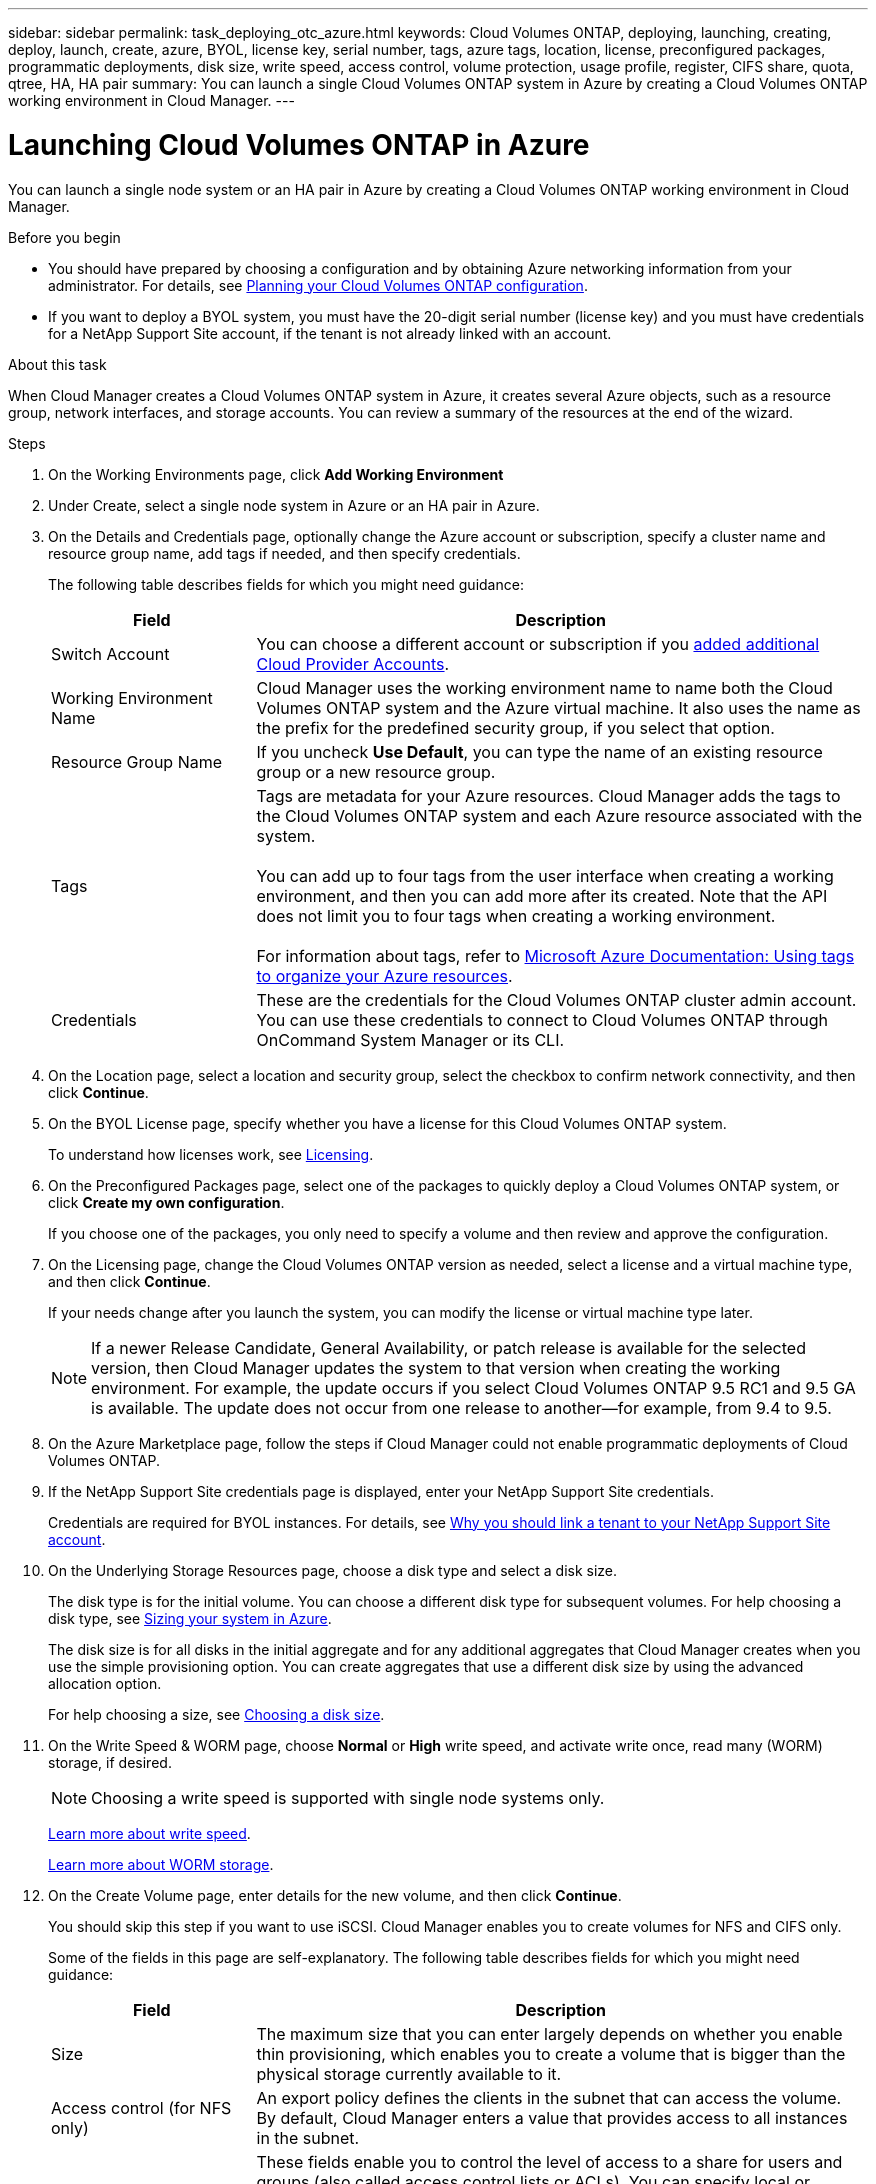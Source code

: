 ---
sidebar: sidebar
permalink: task_deploying_otc_azure.html
keywords: Cloud Volumes ONTAP, deploying, launching, creating, deploy, launch, create, azure, BYOL, license key, serial number, tags, azure tags, location, license, preconfigured packages, programmatic deployments, disk size, write speed, access control, volume protection, usage profile, register, CIFS share, quota, qtree, HA, HA pair
summary: You can launch a single Cloud Volumes ONTAP system in Azure by creating a Cloud Volumes ONTAP working environment in Cloud Manager.
---

= Launching Cloud Volumes ONTAP in Azure
:toc: macro
:hardbreaks:
:nofooter:
:icons: font
:linkattrs:
:imagesdir: ./media/

[.lead]
You can launch a single node system or an HA pair in Azure by creating a Cloud Volumes ONTAP working environment in Cloud Manager.

.Before you begin

* You should have prepared by choosing a configuration and by obtaining Azure networking information from your administrator. For details, see link:task_planning_your_config.html[Planning your Cloud Volumes ONTAP configuration].

* If you want to deploy a BYOL system, you must have the 20-digit serial number (license key) and you must have credentials for a NetApp Support Site account, if the tenant is not already linked with an account.

.About this task

When Cloud Manager creates a Cloud Volumes ONTAP system in Azure, it creates several Azure objects, such as a resource group, network interfaces, and storage accounts. You can review a summary of the resources at the end of the wizard.

.Steps

. On the Working Environments page, click *Add Working Environment*

. Under Create, select a single node system in Azure or an HA pair in Azure.

. On the Details and Credentials page, optionally change the Azure account or subscription, specify a cluster name and resource group name, add tags if needed, and then specify credentials.
+
The following table describes fields for which you might need guidance:
+
[cols=2*,options="header",cols="25,75"]
|===
| Field
| Description

| Switch Account | You can choose a different account or subscription if you link:link:task_adding_azure_accounts.html[added additional Cloud Provider Accounts].

| Working Environment Name | Cloud Manager uses the working environment name to name both the Cloud Volumes ONTAP system and the Azure virtual machine. It also uses the name as the prefix for the predefined security group, if you select that option.

| Resource Group Name | If you uncheck *Use Default*, you can type the name of an existing resource group or a new resource group.

| Tags |	Tags are metadata for your Azure resources. Cloud Manager adds the tags to the Cloud Volumes ONTAP system and each Azure resource associated with the system.

You can add up to four tags from the user interface when creating a working environment, and then you can add more after its created. Note that the API does not limit you to four tags when creating a working environment.

For information about tags, refer to https://azure.microsoft.com/documentation/articles/resource-group-using-tags/[Microsoft Azure Documentation: Using tags to organize your Azure resources^].

| Credentials |	These are the credentials for the Cloud Volumes ONTAP cluster admin account. You can use these credentials to connect to Cloud Volumes ONTAP through OnCommand System Manager or its CLI.
|===

. On the Location page, select a location and security group, select the checkbox to confirm network connectivity, and then click *Continue*.

. On the BYOL License page, specify whether you have a license for this Cloud Volumes ONTAP system.
+
To understand how licenses work, see link:concept_licensing.html[Licensing].

. On the Preconfigured Packages page, select one of the packages to quickly deploy a Cloud Volumes ONTAP system, or click *Create my own configuration*.
+
If you choose one of the packages, you only need to specify a volume and then review and approve the configuration.

. On the Licensing page, change the Cloud Volumes ONTAP version as needed, select a license and a virtual machine type, and then click *Continue*.
+
If your needs change after you launch the system, you can modify the license or virtual machine type later.
+
NOTE: If a newer Release Candidate, General Availability, or patch release is available for the selected version, then Cloud Manager updates the system to that version when creating the working environment. For example, the update occurs if you select Cloud Volumes ONTAP 9.5 RC1 and 9.5 GA is available. The update does not occur from one release to another—for example, from 9.4 to 9.5.

. On the Azure Marketplace page, follow the steps if Cloud Manager could not enable programmatic deployments of Cloud Volumes ONTAP.

. If the NetApp Support Site credentials page is displayed, enter your NetApp Support Site credentials.
+
Credentials are required for BYOL instances. For details, see link:concept_storage_management.html#why-you-should-link-a-tenant-to-your-netapp-support-site-account[Why you should link a tenant to your NetApp Support Site account].

. On the Underlying Storage Resources page, choose a disk type and select a disk size.
+
The disk type is for the initial volume. You can choose a different disk type for subsequent volumes. For help choosing a disk type, see link:task_planning_your_config.html#sizing-your-system-in-azure[Sizing your system in Azure].
+
The disk size is for all disks in the initial aggregate and for any additional aggregates that Cloud Manager creates when you use the simple provisioning option. You can create aggregates that use a different disk size by using the advanced allocation option.
+
For help choosing a size, see link:task_planning_your_config.html#sizing-your-system-in-azure[Choosing a disk size].

. On the Write Speed & WORM page, choose *Normal* or *High* write speed, and activate write once, read many (WORM) storage, if desired.
+
NOTE: Choosing a write speed is supported with single node systems only.
+
link:task_planning_your_config.html#choosing-a-write-speed[Learn more about write speed].
+
link:concept_worm.html[Learn more about WORM storage].

. On the Create Volume page, enter details for the new volume, and then click *Continue*.
+
You should skip this step if you want to use iSCSI. Cloud Manager enables you to create volumes for NFS and CIFS only.
+
Some of the fields in this page are self-explanatory. The following table describes fields for which you might need guidance:
+
[cols=2*,options="header",cols="25,75"]
|===
| Field
| Description

| Size |	The maximum size that you can enter largely depends on whether you enable thin provisioning, which enables you to create a volume that is bigger than the physical storage currently available to it.

| Access control (for NFS only) |	An export policy defines the clients in the subnet that can access the volume. By default, Cloud Manager enters a value that provides access to all instances in the subnet.

| Permissions and Users / Groups (for CIFS only) |	These fields enable you to control the level of access to a share for users and groups (also called access control lists or ACLs). You can specify local or domain Windows users or groups, or UNIX users or groups. If you specify a domain Windows user name, you must include the user's domain using the format domain\username.

| Snapshot Policy | A Snapshot copy policy specifies the frequency and number of automatically created NetApp Snapshot copies. A NetApp Snapshot copy is a point-in-time file system image that has no performance impact and requires minimal storage. You can choose the default policy or none. You might choose none for transient data: for example, tempdb for Microsoft SQL Server.

|===
+
The following image shows the Volume page filled out for the CIFS protocol:
+
image:screenshot_cot_vol.gif[Screen shot: Shows the Volume page filled out for a Cloud Volumes ONTAP instance.]

. If you chose the CIFS protocol, set up a CIFS server on the CIFS Setup page:
+
[cols=2*,options="header",cols="25,75"]
|===
| Field
| Description

| DNS Primary and Secondary IP Address | The IP addresses of the DNS servers that provide name resolution for the CIFS server.
The listed DNS servers must contain the service location records (SRV) needed to locate the Active Directory LDAP servers and domain controllers for the domain that the CIFS server will join.

| Active Directory Domain to join | The FQDN of the Active Directory (AD) domain that you want the CIFS server to join.

| Credentials authorized to join the domain | The name and password of a Windows account with sufficient privileges to add computers to the specified Organizational Unit (OU) within the AD domain.

| CIFS server NetBIOS name | A CIFS server name that is unique in the AD domain.

| Organizational Unit | The organizational unit within the AD domain to associate with the CIFS server. The default is CN=Computers.

| DNS Domain | The DNS domain for the Cloud Volumes ONTAP storage virtual machine (SVM). In most cases, the domain is the same as the AD domain.
|===

. On the Usage Profile, Disk Type, and Tiering Policy page, choose whether you want to enable storage efficiency features and change the tiering policy, if needed.
+
NOTE: Storage tiering is supported with single node systems only.
+
For more information, see link:task_planning_your_config.html#choosing-a-volume-usage-profile[Understanding volume usage profiles] and link:concept_data_tiering.html[Data tiering overview].

. On the Review & Approve page, review and confirm your selections:

.. Review details about the configuration.

.. Click *More information* to review details about support and the Azure resources that Cloud Manager will purchase.

.. Select the *I understand...* check boxes.

.. Click *Go*.

.Result

Cloud Manager deploys the Cloud Volumes ONTAP system. You can track the progress in the timeline.

If you experience any issues deploying the Cloud Volumes ONTAP system, review the failure message. You can also select the working environment and click *Re-create environment*.

For additional help, go to https://mysupport.netapp.com/cloudontap[NetApp Cloud Volumes ONTAP Support^].

.After you finish

* If you deployed a pay-as-you-go system and the tenant is not linked to a NetApp Support Site account, manually register the system with NetApp to enable support. For instructions, see link:task_registering.html[Registering Cloud Volumes ONTAP].
+
Support from NetApp is included with your Cloud Volumes ONTAP system. To activate support, you must first register the system with NetApp.

* If you provisioned a CIFS share, give users or groups permissions to the files and folders and verify that those users can access the share and create a file.

* If you want to apply quotas to volumes, use System Manager or the CLI.
+
Quotas enable you to restrict or track the disk space and number of files used by a user, group, or qtree.
